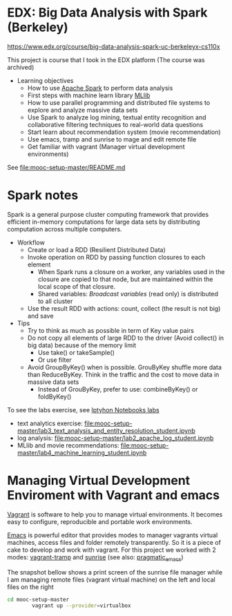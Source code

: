 
* EDX: Big Data Analysis with Spark (Berkeley)
  
  https://www.edx.org/course/big-data-analysis-spark-uc-berkeleyx-cs110x

  This project is course that I took in the EDX platform (The course was archived)
  * Learning objectives
    * How to use [[http://spark.apache.org/][Apache Spark]] to perform data analysis
    * First steps with machine learn library [[http://spark.apache.org/docs/latest/mllib-guide.html][MLlib]]
    * How to use parallel programming and distributed file systems to
      explore and analyze massive data sets
    * Use Spark to analyze log mining, textual entity recognition and
      collaborative filtering techniques to real-world data questions
    * Start learn about recommendation system (movie recommendation)
    * Use emacs, tramp and sunrise to mage and edit remote file
    * Get familiar with vagrant (Manager virtual development
      environments)
  
  See [[file:mooc-setup-master/README.md]]

* Spark notes

  Spark is a general purpose cluster computing framework that provides
  efficient in-memory computations for large data sets by distributing
  computation across multiple computers.

  * Workflow
    * Create or load a RDD (Resilient Distributed Data)
    * Invoke operation on RDD by passing function closures to each
      element
      * When Spark runs a closure on a worker, any variables used in
        the closure are copied to that node, but are maintained within
        the local scope of that closure.
      * Shared variables: /Broadcast variables/ (read only) is
        distributed to all cluster
    * Use the result RDD with actions: count, collect (the result is
      not big) and save
  * Tips
    * Try to think as much as possible in term of Key value pairs
    * Do not copy all elements of large RDD to the driver (Avoid
      collect() in big data) because of the memory limit
      * Use take() or takeSample()
      * Or use filter
    * Avoid GroupByKey() when is possible. GrouByKey shuffle more data
      than ReduceByKey. Think in the traffic and the cost to move data
      in massive data sets
      * Instead of GrouByKey, prefer to use: combineByKey() or foldByKey()
      
  To see the labs exercise, see [[file:mooc-setup-master/][Iptyhon Notebooks labs]]
  * text analytics exercise: [[file:mooc-setup-master/lab3_text_analysis_and_entity_resolution_student.ipynb]]
  * log analysis: [[file:mooc-setup-master/lab2_apache_log_student.ipynb]]
  * MLlib and movie recommendations:
    [[file:mooc-setup-master/lab4_machine_learning_student.ipynb]]

* Managing Virtual Development Enviroment with Vagrant and emacs
  
  [[https://www.vagrantup.com/][Vagrant]] is software to help you to manage virtual environments. It
  becomes easy to configure, reproducible and portable work
  environments.

  [[https://www.gnu.org/software/emacs/][Emacs]] is powerful editor that provides modes to manager vagrants
  virtual machines, access files and folder remotely transparently. So
  it is a piece of cake to develop and work with vagrant. For this
  project we worked with 2 modes: [[https://github.com/dougm/vagrant-tramp][vagrant-tramp]] and [[https://www.emacswiki.org/emacs/Sunrise_Commander][sunrise]] (see also:
  [[http://pragmaticemacs.com/emacs/double-dired-with-sunrise-commander/][pragmatic_emacs]])

  The snapshot bellow shows a print screen of the sunrise file manager
  while I am managing remote files (vagrant virtual machine) on the
  left and local files on the right
  
  [[file:figures/Screenshot%20from%202016-02-19%2022:43:44.png]]


  #+BEGIN_SRC sh
  cd mooc-setup-master
          vagrant up --provider=virtualbox

  #+END_SRC
